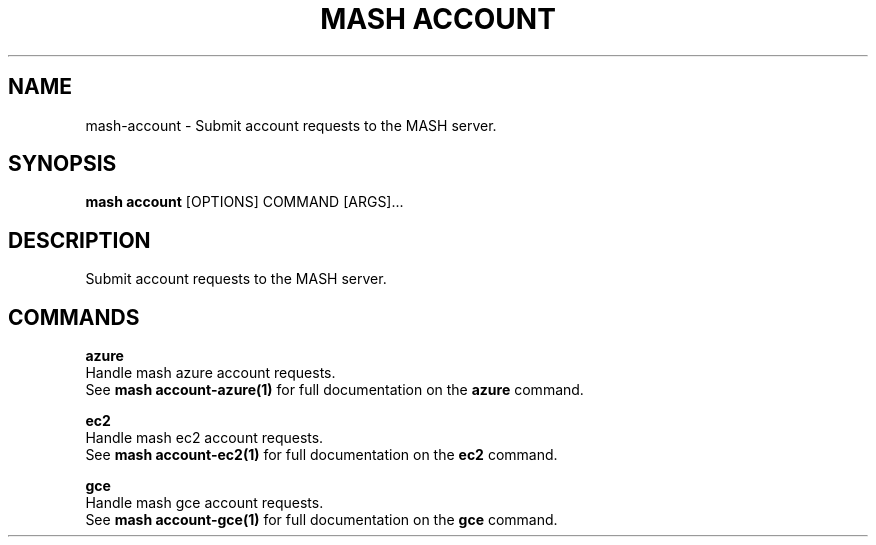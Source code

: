 .TH "MASH ACCOUNT" "1" "22-Nov-2019" "" "mash account Manual"
.SH NAME
mash\-account \- Submit account requests to the MASH server.
.SH SYNOPSIS
.B mash account
[OPTIONS] COMMAND [ARGS]...
.SH DESCRIPTION
Submit account requests to the MASH server.
.SH COMMANDS
.PP
\fBazure\fP
  Handle mash azure account requests.
  See \fBmash account-azure(1)\fP for full documentation on the \fBazure\fP command.
.PP
\fBec2\fP
  Handle mash ec2 account requests.
  See \fBmash account-ec2(1)\fP for full documentation on the \fBec2\fP command.
.PP
\fBgce\fP
  Handle mash gce account requests.
  See \fBmash account-gce(1)\fP for full documentation on the \fBgce\fP command.
